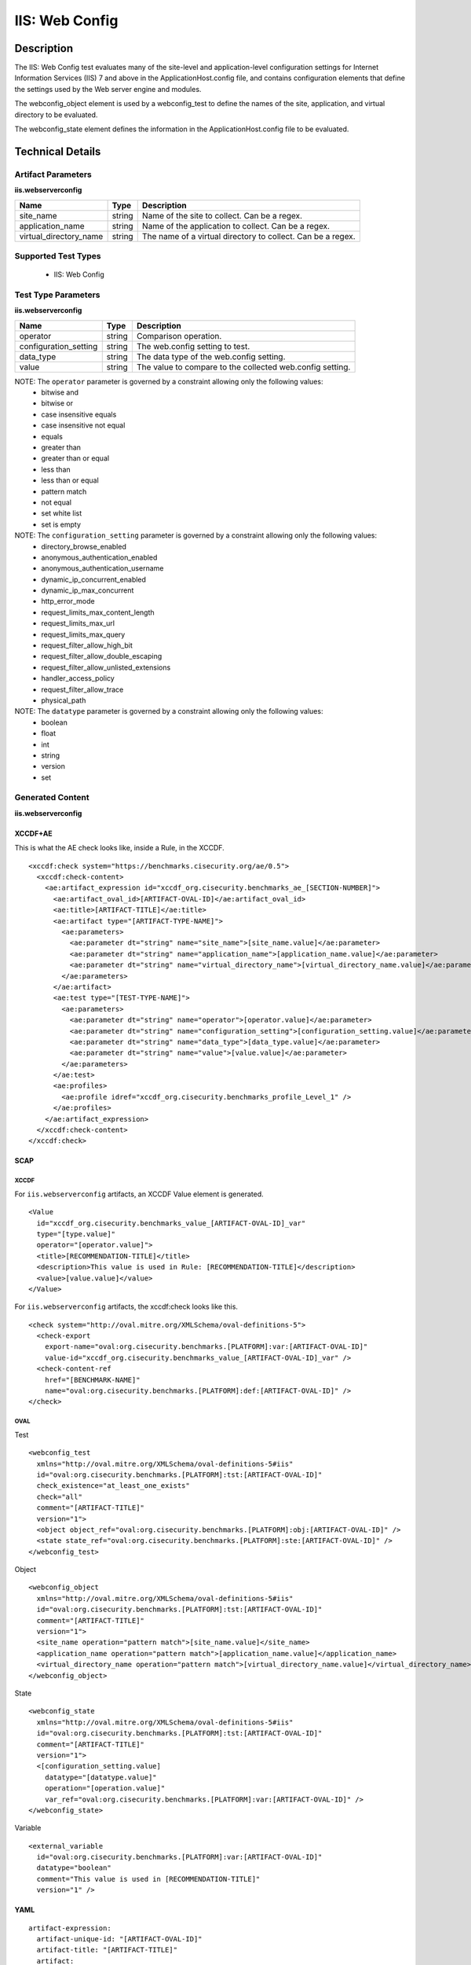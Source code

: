IIS: Web Config
===============

Description
-----------

The IIS: Web Config test evaluates many of the site-level and application-level configuration settings for Internet Information Services (IIS) 7 and above in the ApplicationHost.config file, and contains configuration elements that define the settings used by the Web server engine and modules.

The webconfig_object element is used by a webconfig_test to define the names of the site, application, and virtual directory to be evaluated.

The webconfig_state element defines the information in the ApplicationHost.config file to be evaluated.

Technical Details
-----------------

Artifact Parameters
~~~~~~~~~~~~~~~~~~~

**iis.webserverconfig**

+-----------------------------+---------+------------------------------------+
| Name                        | Type    | Description                        |
+=============================+=========+====================================+
| site_name                   | string  | Name of the site to collect. Can   |
|                             |         | be a regex.                        |
+-----------------------------+---------+------------------------------------+
| application_name            | string  | Name of the application to         |
|                             |         | collect. Can be a regex.           |
+-----------------------------+---------+------------------------------------+
| virtual_directory_name      | string  | The name of a virtual directory to |
|                             |         | collect. Can be a regex.           |
+-----------------------------+---------+------------------------------------+

Supported Test Types
~~~~~~~~~~~~~~~~~~~~

  - IIS: Web Config

Test Type Parameters
~~~~~~~~~~~~~~~~~~~~

**iis.webserverconfig**

+-----------------------------+---------+------------------------------------+
| Name                        | Type    | Description                        |
+=============================+=========+====================================+
| operator                    | string  | Comparison operation.              |
+-----------------------------+---------+------------------------------------+
| configuration_setting       | string  | The web.config setting to test.    |
+-----------------------------+---------+------------------------------------+
| data_type                   | string  | The data type of the web.config    |
|                             |         | setting.                           |
+-----------------------------+---------+------------------------------------+
| value                       | string  | The value to compare to the        |
|                             |         | collected web.config setting.      |
+-----------------------------+---------+------------------------------------+

NOTE: The ``operator`` parameter is governed by a constraint allowing only the following values:
  - bitwise and
  - bitwise or
  - case insensitive equals
  - case insensitive not equal
  - equals
  - greater than
  - greater than or equal
  - less than
  - less than or equal
  - pattern match
  - not equal
  - set white list
  - set is empty  

NOTE: The ``configuration_setting`` parameter is governed by a constraint allowing only the following values:
  - directory_browse_enabled
  - anonymous_authentication_enabled
  - anonymous_authentication_username
  - dynamic_ip_concurrent_enabled
  - dynamic_ip_max_concurrent
  - http_error_mode
  - request_limits_max_content_length
  - request_limits_max_url
  - request_limits_max_query
  - request_filter_allow_high_bit
  - request_filter_allow_double_escaping
  - request_filter_allow_unlisted_extensions
  - handler_access_policy
  - request_filter_allow_trace
  - physical_path  

NOTE: The ``datatype`` parameter is governed by a constraint allowing only the following values:
  - boolean
  - float
  - int
  - string
  - version
  - set  

Generated Content
~~~~~~~~~~~~~~~~~

**iis.webserverconfig**

XCCDF+AE
^^^^^^^^

This is what the AE check looks like, inside a Rule, in the XCCDF.

::

  <xccdf:check system="https://benchmarks.cisecurity.org/ae/0.5">
    <xccdf:check-content>
      <ae:artifact_expression id="xccdf_org.cisecurity.benchmarks_ae_[SECTION-NUMBER]">
        <ae:artifact_oval_id>[ARTIFACT-OVAL-ID]</ae:artifact_oval_id>
        <ae:title>[ARTIFACT-TITLE]</ae:title>
        <ae:artifact type="[ARTIFACT-TYPE-NAME]">
          <ae:parameters>
            <ae:parameter dt="string" name="site_name">[site_name.value]</ae:parameter>
            <ae:parameter dt="string" name="application_name">[application_name.value]</ae:parameter>
            <ae:parameter dt="string" name="virtual_directory_name">[virtual_directory_name.value]</ae:parameter>
          </ae:parameters>
        </ae:artifact>
        <ae:test type="[TEST-TYPE-NAME]">
          <ae:parameters>
            <ae:parameter dt="string" name="operator">[operator.value]</ae:parameter>
            <ae:parameter dt="string" name="configuration_setting">[configuration_setting.value]</ae:parameter>
            <ae:parameter dt="string" name="data_type">[data_type.value]</ae:parameter>
            <ae:parameter dt="string" name="value">[value.value]</ae:parameter>
          </ae:parameters>
        </ae:test>
        <ae:profiles>
          <ae:profile idref="xccdf_org.cisecurity.benchmarks_profile_Level_1" />
        </ae:profiles>
      </ae:artifact_expression>
    </xccdf:check-content>
  </xccdf:check>

SCAP
^^^^

XCCDF
'''''

For ``iis.webserverconfig`` artifacts, an XCCDF Value element is generated.

::

  <Value 
    id="xccdf_org.cisecurity.benchmarks_value_[ARTIFACT-OVAL-ID]_var"
    type="[type.value]"
    operator="[operator.value]">
    <title>[RECOMMENDATION-TITLE]</title>
    <description>This value is used in Rule: [RECOMMENDATION-TITLE]</description>
    <value>[value.value]</value>
  </Value>

For ``iis.webserverconfig`` artifacts, the xccdf:check looks like this.

::

  <check system="http://oval.mitre.org/XMLSchema/oval-definitions-5">
    <check-export 
      export-name="oval:org.cisecurity.benchmarks.[PLATFORM]:var:[ARTIFACT-OVAL-ID]"
      value-id="xccdf_org.cisecurity.benchmarks_value_[ARTIFACT-OVAL-ID]_var" />
    <check-content-ref 
      href="[BENCHMARK-NAME]"
      name="oval:org.cisecurity.benchmarks.[PLATFORM]:def:[ARTIFACT-OVAL-ID]" />
  </check>

OVAL
''''

Test

::

  <webconfig_test 
    xmlns="http://oval.mitre.org/XMLSchema/oval-definitions-5#iis"
    id="oval:org.cisecurity.benchmarks.[PLATFORM]:tst:[ARTIFACT-OVAL-ID]"
    check_existence="at_least_one_exists"
    check="all"
    comment="[ARTIFACT-TITLE]"
    version="1">
    <object object_ref="oval:org.cisecurity.benchmarks.[PLATFORM]:obj:[ARTIFACT-OVAL-ID]" />
    <state state_ref="oval:org.cisecurity.benchmarks.[PLATFORM]:ste:[ARTIFACT-OVAL-ID]" />
  </webconfig_test>

Object

::

  <webconfig_object 
    xmlns="http://oval.mitre.org/XMLSchema/oval-definitions-5#iis"
    id="oval:org.cisecurity.benchmarks.[PLATFORM]:tst:[ARTIFACT-OVAL-ID]"
    comment="[ARTIFACT-TITLE]"
    version="1">
    <site_name operation="pattern match">[site_name.value]</site_name>
    <application_name operation="pattern match">[application_name.value]</application_name>
    <virtual_directory_name operation="pattern match">[virtual_directory_name.value]</virtual_directory_name>
  </webconfig_object> 

State

::

  <webconfig_state    
    xmlns="http://oval.mitre.org/XMLSchema/oval-definitions-5#iis"
    id="oval:org.cisecurity.benchmarks.[PLATFORM]:tst:[ARTIFACT-OVAL-ID]"
    comment="[ARTIFACT-TITLE]"
    version="1">
    <[configuration_setting.value] 
      datatype="[datatype.value]"
      operation="[operation.value]"
      var_ref="oval:org.cisecurity.benchmarks.[PLATFORM]:var:[ARTIFACT-OVAL-ID]" />
  </webconfig_state> 

Variable

::

  <external_variable 
    id="oval:org.cisecurity.benchmarks.[PLATFORM]:var:[ARTIFACT-OVAL-ID]"
    datatype="boolean"
    comment="This value is used in [RECOMMENDATION-TITLE]"
    version="1" />

YAML
^^^^

::

  artifact-expression:
    artifact-unique-id: "[ARTIFACT-OVAL-ID]"
    artifact-title: "[ARTIFACT-TITLE]"
    artifact:
      type: "[ARTIFACT-TYPE-NAME]"
      parameters:
        - parameter: 
            name: "site_name"
            dt: "string"
            value: "[site_name.value]"
        - parameter: 
            name: "application_name"
            dt: "string"
            value: "[application_name.value]"
        - parameter: 
            name: "virtual_directory_name"
            dt: "string"
            value: "[virtual_directory_name.value]"
    test:
      type: "[TEST-TYPE-NAME]"
      parameters:
        - parameter:
            name: "operator"
            dt: "string"
            value: "[operator.value]"
        - parameter: 
            name: "configuration_setting"
            dt: "string"
            value: "[configuration_setting.value]"
        - parameter:
            name: "data_type"
            dt: "string"
            value: "[data_type.value]"
        - parameter: 
            name: "value"
            dt: "string"
            value: "[value.value]"

JSON
^^^^

::

  {
    "artifact-expression": {
      "artifact-unique-id": "[ARTIFACT-OVAL-ID]",
      "artifact-title": "[ARTIFACT-TITLE]",
      "artifact": {
        "type": "[ARTIFACT-TYPE-NAME]",
        "parameters": [
          {
            "parameter": {
              "name": "site_name",
              "type": "string",
              "value": "[site_name.value]"
            }
          },
          {
            "parameter": {
              "name": "application_name",
              "type": "string",
              "value": "[application_name.value]"
            }
          },
          {
            "parameter": {
              "name": "virtual_directory_name",
              "type": "string",
              "value": "[virtual_directory_name.value]"
            }
          }
        ]
      },
      "test": {
        "type": "[TEST-TYPE-NAME]",
        "parameters": [
          {
            "parameter": {
              "name": "operator",
              "type": "string",
              "value": "[operator.value]"
            }
          },
          {
            "parameter": {
              "name": "configuration_setting",
              "type": "string",
              "value": "[configuration_setting.value]"
            }
          },
          {
            "parameter": {
              "name": "data_type",
              "type": "string",
              "value": "[data_type.value]"
            }
          },
          {
            "parameter": {
              "name": "value",
              "type": "string",
              "value": "[value.value]"
            }
          }
        ]
      }
    }
  }